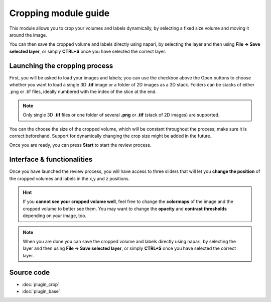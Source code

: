 .. _cropping_module_guide:

Cropping module guide
=================================

This module allows you to crop your volumes and labels dynamically,
by selecting a fixed size volume and moving it around the image.

You can then save the cropped volume and labels directly using napari,
by selecting the layer and then using **File -> Save selected layer**,
or simply **CTRL+S** once you have selected the correct layer.



Launching the cropping process
---------------------------------

First, you will be asked to load your images and labels; you can use the checkbox above the Open buttons to
choose whether you want to load a single 3D **.tif** image or a folder of 2D images as a 3D stack.
Folders can be stacks of either .png or .tif files, ideally numbered with the index of the slice at the end.

.. note::
    Only single 3D **.tif** files or one folder of several **.png** or **.tif** (stack of 2D images) are supported.

You can the choose the size of the cropped volume, which will be constant throughout the process; make sure it is correct beforehand.
Support for dynamically changing the crop size might be added in the future.

Once you are ready, you can press **Start** to start the review process.



Interface & functionalities
---------------------------------------------------------------

.. image:: images/cropping_process_example.png

Once you have launched the review process, you will have access to three sliders that will let
you **change the position** of the cropped volumes and labels in the x,y and z positions.

.. hint::
    If you **cannot see your cropped volume well**, feel free to change the **colormaps** of the image and the cropped
    volume to better see them.
    You may want to change the **opacity** and **contrast thresholds** depending on your image, too.


.. note::
    When you are done you can save the cropped volume and labels directly using napari,
    by selecting the layer and then using **File -> Save selected layer**,
    or simply **CTRL+S** once you have selected the correct layer.




Source code
-------------------------------------------------

* :doc:`plugin_crop`
* :doc:`plugin_base`
